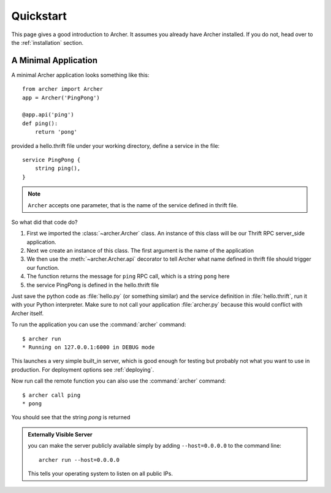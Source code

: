 .. _quickstart:

Quickstart
==========

This page gives a good introduction to Archer.  It
assumes you already have Archer installed.  If you do not, head over to the
:ref:`installation` section.


A Minimal Application
---------------------

A minimal Archer application looks something like this::

    from archer import Archer
    app = Archer('PingPong')

    @app.api('ping')
    def ping():
        return 'pong'


provided a hello.thrift file under your working directory,
define a service in the file::

    service PingPong {
        string ping(),
    }

.. note:: ``Archer`` accepts one parameter, that is the name of the 
    service defined in thrift file.

So what did that code do?

1. First we imported the :class:`~archer.Archer` class.  An instance of this
   class will be our Thrift RPC server_side application.
2. Next we create an instance of this class. The first argument is the name of
   the application
3. We then use the :meth:`~archer.Archer.api` decorator to tell Archer what name
   defined in thrift file should trigger our function.
4. The function returns the message for ``ping`` RPC call, which is a string ``pong`` here
5. the service PingPong is defined in the hello.thrift file

Just save the python code as :file:`hello.py` (or something similar) and the
service definition in :file:`hello.thrift`, run it with your Python
interpreter.  Make sure to not call your application :file:`archer.py` because this
would conflict with Archer itself.

To run the application you can  use the :command:`archer` command::

    $ archer run
    * Running on 127.0.0.1:6000 in DEBUG mode


This launches a very simple built_in server, which is good enough for testing
but probably not what you want to use in production. For deployment options see
:ref:`deploying`.

Now run call the remote function you can also use the :command:`archer` command::

    $ archer call ping
    * pong

You should see that the string `pong` is returned

.. _public-server:

.. admonition:: Externally Visible Server

   you can make the server publicly available simply by adding
   ``--host=0.0.0.0`` to the command line::

       archer run --host=0.0.0.0

   This tells your operating system to listen on all public IPs.
